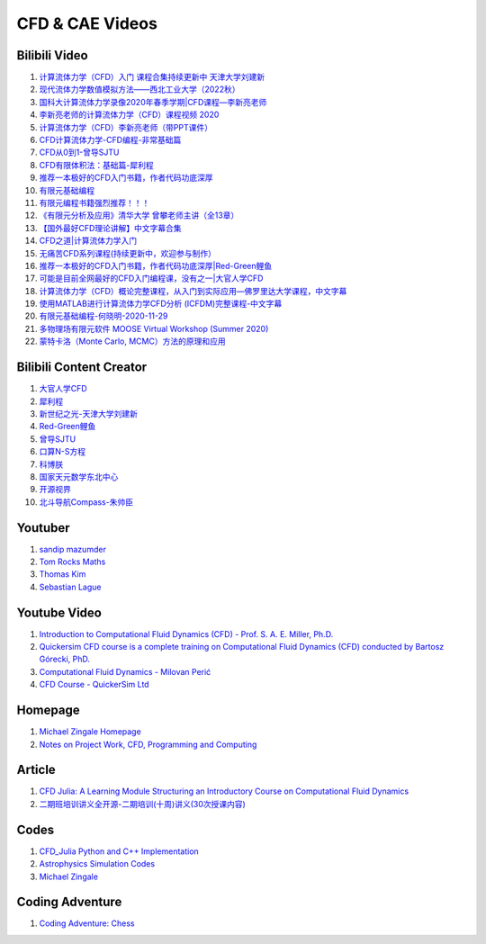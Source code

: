 CFD & CAE Videos
==================================

Bilibili Video
----------------------
#. `计算流体力学（CFD）入门 课程合集持续更新中 天津大学刘建新 <https://www.bilibili.com/video/BV1vE411W7kV/>`_
#. `现代流体力学数值模拟方法——西北工业大学（2022秋） <https://www.bilibili.com/video/BV1oS4y1t7e5/>`_
#. `国科大计算流体力学录像2020年春季学期|CFD课程—李新亮老师 <https://www.bilibili.com/video/BV1JT4y1r74p/>`_
#. `李新亮老师的计算流体力学（CFD）课程视频 2020 <https://www.bilibili.com/video/BV1m7411K7ig/>`_
#. `计算流体力学（CFD）李新亮老师（带PPT课件） <https://www.bilibili.com/video/BV1s54y1N7sD/>`_
#. `CFD计算流体力学-CFD编程-非常基础篇 <https://www.bilibili.com/video/BV1tk4y1s7F5/>`_
#. `CFD从0到1-曾导SJTU <https://www.bilibili.com/video/BV1Bo4y1s7NZ/>`_
#. `CFD有限体积法：基础篇-犀利程 <https://www.bilibili.com/video/BV1wQ4y1k77R/>`_
#. `推荐一本极好的CFD入门书籍，作者代码功底深厚 <https://www.bilibili.com/video/BV1WP4y1L7ch/>`_
#. `有限元基础编程 <https://www.bilibili.com/video/BV1zF411w73W/>`_
#. `有限元编程书籍强烈推荐！！！ <https://www.bilibili.com/video/BV1p84y1z74P/>`_
#. `《有限元分析及应用》清华大学 曾攀老师主讲（全13章） <https://www.bilibili.com/video/BV1d4411i7Wr/>`_
#. `【国外最好CFD理论讲解】中文字幕合集 <https://www.bilibili.com/video/BV1EL411A7gu/>`_
#. `CFD之道|计算流体力学入门 <https://www.bilibili.com/video/BV1tg4y1n77Q/>`_
#. `无痛苦CFD系列课程(持续更新中，欢迎参与制作） <https://www.bilibili.com/video/BV1vY4y1r7TG/>`_
#. `推荐一本极好的CFD入门书籍，作者代码功底深厚|Red-Green鲤鱼 <https://www.bilibili.com/video/BV1WP4y1L7ch/>`_
#. `可能是目前全网最好的CFD入门编程课，没有之一|大官人学CFD <https://www.bilibili.com/video/BV1Eb4y1t74e/>`_
#. `计算流体力学（CFD）概论完整课程，从入门到实际应用—佛罗里达大学课程，中文字幕 <https://www.bilibili.com/video/BV1nY4y1a7XS/>`_
#. `使用MATLAB进行计算流体力学CFD分析 (ICFDM)完整课程-中文字幕 <https://www.bilibili.com/video/BV1wZ4y117ns/>`_
#. `有限元基础编程-何晓明-2020-11-29 <https://www.bilibili.com/video/BV1Zv411t7Lj/>`_
#. `多物理场有限元软件 MOOSE Virtual Workshop (Summer 2020) <https://www.bilibili.com/video/BV1f44y1271A/>`_
#. `蒙特卡洛（Monte Carlo, MCMC）方法的原理和应用 <https://www.bilibili.com/video/BV17D4y1o7J2/>`_


Bilibili Content Creator
--------------------------
#. `大官人学CFD <https://space.bilibili.com/196986312/>`_
#. `犀利程 <https://space.bilibili.com/14767534/>`_
#. `新世纪之光-天津大学刘建新 <https://space.bilibili.com/176075/>`_
#. `Red-Green鲤鱼 <https://space.bilibili.com/384325406/>`_
#. `曾导SJTU <https://space.bilibili.com/518794423/>`_
#. `口算N-S方程 <https://space.bilibili.com/77228658/>`_
#. `科博朕 <https://space.bilibili.com/1995395805/>`_
#. `国家天元数学东北中心 <https://space.bilibili.com/393390076/>`_
#. `开源视界 <https://space.bilibili.com/39105925/>`_
#. `北斗导航Compass-朱帅臣 <https://space.bilibili.com/22179951/>`_


Youtuber
--------------------------
#. `sandip mazumder <https://www.youtube.com/@sandipmazumder171/>`_
#. `Tom Rocks Maths <https://www.youtube.com/@TomRocksMaths/>`_
#. `Thomas Kim <https://www.youtube.com/@siliconiens/>`_
#. `Sebastian Lague <https://www.youtube.com/@SebastianLague/>`_


Youtube Video
------------------------
#. `Introduction to Computational Fluid Dynamics (CFD) - Prof. S. A. E. Miller, Ph.D. <https://www.youtube.com/watch?v=01X5ECv3qIU&list=PLbiOzt50Bx-kV3Lcn5piPyV9EvpmOybJR/>`_
#. `Quickersim CFD course is a complete training on Computational Fluid Dynamics (CFD) conducted by Bartosz Górecki, PhD. <https://www.youtube.com/watch?v=z6Bt-k1me9w&list=PLZsgQL03AlrcmFMnkFOWDpMsiK4mmDli2&index=2/>`_
#. `Computational Fluid Dynamics - Milovan Perić <https://www.youtube.com/watch?v=1yNhkIM5iQM/>`_
#. `CFD Course - QuickerSim Ltd <https://www.youtube.com/playlist?list=PLZsgQL03AlrcmFMnkFOWDpMsiK4mmDli2/>`_

Homepage
------------------------------------
#. `Michael Zingale Homepage <https://zingale.github.io/codes.html>`_
#. `Notes on Project Work, CFD, Programming and Computing <http://www.thevisualroom.com/>`_


Article
--------------------------------------------------------------
#. `CFD Julia: A Learning Module Structuring an Introductory Course on Computational Fluid Dynamics <https://www.mdpi.com/2311-5521/4/3/159/>`_
#. `二期班培训讲义全开源-二期培训(十周)讲义(30次授课内容) <https://q8frym1nsp.feishu.cn/docx/FIg5dgAk0oD0o9xo8bpc9knonUf/>`_


Codes
----------------------------
#. `CFD_Julia Python and C++ Implementation <https://github.com/fengyiqi/cfd_practice/>`_
#. `Astrophysics Simulation Codes <https://zingale.github.io/codes.html>`_
#. `Michael Zingale <https://github.com/zingale/>`_


Coding Adventure
-----------------------
#. `Coding Adventure: Chess <https://www.youtube.com/watch?v=U4ogK0MIzqk/>`_





















